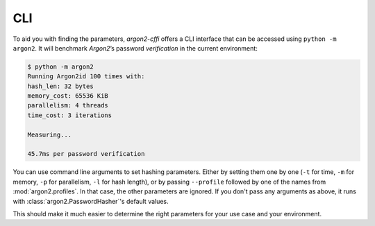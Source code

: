 CLI
===

To aid you with finding the parameters, *argon2-cffi* offers a CLI interface that can be accessed using ``python -m argon2``.
It will benchmark *Argon2*’s password *verification* in the current environment:

.. code-block:: console

   $ python -m argon2
   Running Argon2id 100 times with:
   hash_len: 32 bytes
   memory_cost: 65536 KiB
   parallelism: 4 threads
   time_cost: 3 iterations

   Measuring...

   45.7ms per password verification

You can use command line arguments to set hashing parameters.
Either by setting them one by one (``-t`` for time, ``-m`` for memory, ``-p`` for parallelism, ``-l`` for hash length), or by passing ``--profile`` followed by one of the names from :mod:`argon2.profiles`.
In that case, the other parameters are ignored.
If you don't pass any arguments as above, it runs with :class:`argon2.PasswordHasher`'s default values.

This should make it much easier to determine the right parameters for your use case and your environment.
